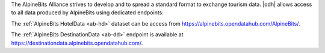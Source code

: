 
The AlpineBits Alliance strives to develop and to spread a standard
format to exchange tourism data. |odh| allows access to all data
produced by AlpineBits using dedicated endpoints:

The :ref:`AlpineBits HotelData <ab-hd>` dataset can be access from
https://alpinebits.opendatahub.com/AlpineBits/.

.. seealso:: The dedicated howto :ref:`ab-howto`

The :ref:`AlpineBits DestinationData <ab-dd>` endpoint is available at
https://destinationdata.alpinebits.opendatahub.com/.
